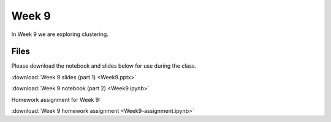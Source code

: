 Week 9
======

In Week 9 we are exploring clustering.

Files
-----

Please download the notebook and slides below for use during the class.

:download:`Week 9 slides (part 1) <Week9.pptx>`

:download:`Week 9 notebook (part 2) <Week9.ipynb>`

Homework assignment for Week 9:

:download:`Week 9 homework assignment <Week9-assignment.ipynb>`